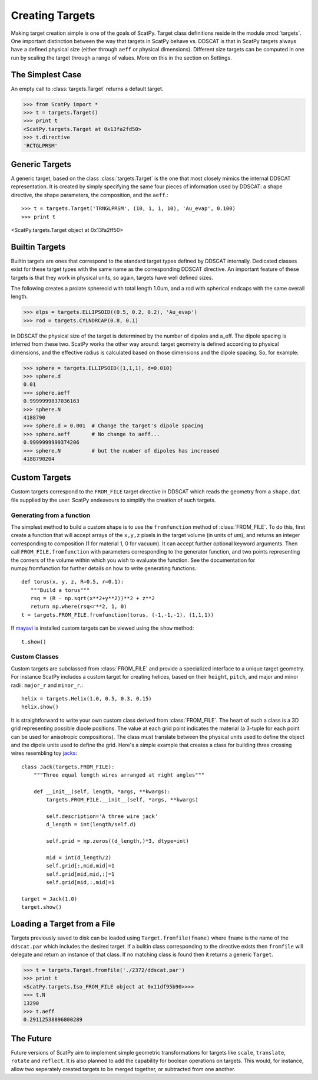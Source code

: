****************
Creating Targets
****************

Making target creation simple is one of the goals of ScatPy. Target class definitions
reside in the module :mod:`targets`. One important distinction between the way
that targets in ScatPy behave vs. DDSCAT is that in ScatPy targets always
have a defined physical size (either through ``aeff`` or physical dimensions).
Different size targets can be computed in one run by scaling the target through
a range of values. More on this in the section on Settings.

The Simplest Case
=================
An empty call to :class:`targets.Target` returns a default target. 

>>> from ScatPy import *
>>> t = targets.Target()
>>> print t
<ScatPy.targets.Target at 0x13fa2fd50>
>>> t.directive
'RCTGLPRSM'

Generic Targets
===============
A generic target, based on the class :class:`targets.Target` is the one that
most closely mimics the internal DDSCAT
representation. It is created by simply specifying the same four pieces of
information used by DDSCAT: a shape directive, the shape parameters, the composition,
and the ``aeff``.::

>>> t = targets.Target('TRNGLPRSM', (10, 1, 1, 10), 'Au_evap', 0.100) 
>>> print t
<ScatPy.targets.Target object at 0x13fa2ff50>

Builtin Targets
===============
Builtin targets are ones that correspond to the standard target types defined
by DDSCAT internally. Dedicated classes exist for these target types with 
the same name as the corresponding DDSCAT directive. An important feature of these
targets is that they work in physical units, so again, targets have well defined
sizes. 

The following creates a prolate sphereoid with total length 1.0um, and
a rod with spherical endcaps with the same overall length.

>>> elps = targets.ELLIPSOID((0.5, 0.2, 0.2), 'Au_evap')
>>> rod = targets.CYLNDRCAP(0.8, 0.1)

In DDSCAT the physical size of the target is determined by the number of dipoles
and a_eff. The dipole spacing is inferred from these two. ScatPy works the
other way around: target geometry is defined according to physical dimensions,
and the effective radius is calculated based on those dimensions and the dipole
spacing. So, for example:

>>> sphere = targets.ELLIPSOID((1,1,1), d=0.010)
>>> sphere.d
0.01
>>> sphere.aeff
0.9999999837036163
>>> sphere.N
4188790
>>> sphere.d = 0.001  # Change the target's dipole spacing 
>>> sphere.aeff       # No change to aeff...
0.9999999999374206
>>> sphere.N          # but the number of dipoles has increased
4188790204
    

Custom Targets
==============
Custom targets correspond to the ``FROM_FILE`` target directive in DDSCAT which
reads the geometry from a ``shape.dat`` file supplied by the user. ScatPy
endeavours to simplify the creation of such targets.


Generating from a function
^^^^^^^^^^^^^^^^^^^^^^^^^^
The simplest method to build a custom shape is to use the ``fromfunction`` method 
of :class:`FROM_FILE`. To do this, first create a function that will accept
arrays of the ``x,y,z`` pixels in the target volume (in units of um), and returns
an integer corresponding to composition (1 for material 1, 0 for vacuum). It
can accept further optional keyword arguments. Then call ``FROM_FILE.fromfunction``
with parameters corresponding to the generator function, and two points representing
the corners of the volume within which you wish to evaluate the function. See
the documentation for numpy.fromfunction for further details on how to write
generating functions.::

    def torus(x, y, z, R=0.5, r=0.1):
       """Build a torus"""
       rsq = (R - np.sqrt(x**2+y**2))**2 + z**2
       return np.where(rsq<r**2, 1, 0)
    t = targets.FROM_FILE.fromfunction(torus, (-1,-1,-1), (1,1,1))

If `mayavi <http://code.enthought.com/projects/mayavi/>`_ is installed custom
targets can be viewed using the ``show`` method::

    t.show()

.. image:: 3Dtorus.png
 
Custom Classes
^^^^^^^^^^^^^^
Custom targets are subclassed from :class:`FROM_FILE` and provide a specialized
interface to a unique target geometry. For instance ScatPy includes a custom
target for creating helices, based on their ``height``, ``pitch``, and major
and minor radii: ``major_r`` and ``minor_r``.::

    helix = targets.Helix(1.0, 0.5, 0.3, 0.15)
    helix.show()

.. image:: 3Dhelix.png

It is straightforward to write your own custom class derived from :class:`FROM_FILE`.
The heart of such a class is a 3D grid representing possible dipole positions.
The value at each grid point indicates the material (a 3-tuple for each point
can be used for anisotropic compositions). The class must translate between the
physical units used to define the object and the dipole units used to define
the grid. Here's a simple example that creates a class for building three
crossing wires resembling toy `jacks <http://en.wikipedia.org/wiki/Jacks_(game)>`_::

    class Jack(targets.FROM_FILE):
        """Three equal length wires arranged at right angles"""

        def __init__(self, length, *args, **kwargs):
            targets.FROM_FILE.__init__(self, *args, **kwargs)
        
            self.description='A three wire jack'            
            d_length = int(length/self.d)

            self.grid = np.zeros((d_length,)*3, dtype=int)

            mid = int(d_length/2)
            self.grid[:,mid,mid]=1
            self.grid[mid,mid,:]=1
            self.grid[mid,:,mid]=1

    target = Jack(1.0)
    target.show()

.. image:: 3Djack.png

Loading a Target from a File
============================
Targets previously saved to disk can be loaded using ``Target.fromfile(fname)``
where ``fname`` is the name of the ``ddscat.par`` which includes the desired target.
If a bulitin class corresponding to the directive exists then ``fromfile`` will
delegate and return an instance of that class. If no matching class is found then
it returns a generic ``Target``.

>>> t = targets.Target.fromfile('./2372/ddscat.par')
>>> print t
<ScatPy.targets.Iso_FROM_FILE object at 0x11df95b90>>>>
>>> t.N
13290
>>> t.aeff
0.29112538896800289


The Future
==========
Future versions of ScatPy aim to implement simple geometric transformations
for targets like ``scale``, ``translate``, ``rotate`` and ``reflect``. It is
also planned to add the capability for boolean operations on targets. This would, 
for instance, allow two seperately created targets to be merged together, or subtracted
from one another.